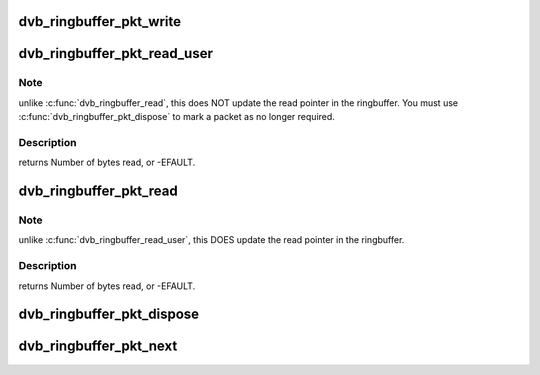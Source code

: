 .. -*- coding: utf-8; mode: rst -*-
.. src-file: drivers/media/dvb-core/dvb_ringbuffer.h

.. _`dvb_ringbuffer_pkt_write`:

dvb_ringbuffer_pkt_write
========================

.. c:function:: ssize_t dvb_ringbuffer_pkt_write(struct dvb_ringbuffer *rbuf, u8*buf, size_t len)

    Write a packet into the ringbuffer.

    :param struct dvb_ringbuffer \*rbuf:
        Ringbuffer to write to.

    :param u8\*buf:
        Buffer to write.

    :param size_t len:
        Length of buffer (currently limited to 65535 bytes max).
        returns Number of bytes written, or -EFAULT, -ENOMEM, -EVINAL.

.. _`dvb_ringbuffer_pkt_read_user`:

dvb_ringbuffer_pkt_read_user
============================

.. c:function:: ssize_t dvb_ringbuffer_pkt_read_user(struct dvb_ringbuffer *rbuf, size_t idx, int offset, u8 __user *buf, size_t len)

    Read from a packet in the ringbuffer.

    :param struct dvb_ringbuffer \*rbuf:
        Ringbuffer concerned.

    :param size_t idx:
        Packet index as returned by \ :c:func:`dvb_ringbuffer_pkt_next`\ .

    :param int offset:
        Offset into packet to read from.

    :param u8 __user \*buf:
        Destination buffer for data.

    :param size_t len:
        Size of destination buffer.

.. _`dvb_ringbuffer_pkt_read_user.note`:

Note
----

unlike \ :c:func:`dvb_ringbuffer_read`\ , this does NOT update the read pointer
in the ringbuffer. You must use \ :c:func:`dvb_ringbuffer_pkt_dispose`\  to mark a
packet as no longer required.

.. _`dvb_ringbuffer_pkt_read_user.description`:

Description
-----------

returns Number of bytes read, or -EFAULT.

.. _`dvb_ringbuffer_pkt_read`:

dvb_ringbuffer_pkt_read
=======================

.. c:function:: ssize_t dvb_ringbuffer_pkt_read(struct dvb_ringbuffer *rbuf, size_t idx, int offset, u8 *buf, size_t len)

    Read from a packet in the ringbuffer.

    :param struct dvb_ringbuffer \*rbuf:
        Ringbuffer concerned.

    :param size_t idx:
        Packet index as returned by \ :c:func:`dvb_ringbuffer_pkt_next`\ .

    :param int offset:
        Offset into packet to read from.

    :param u8 \*buf:
        Destination buffer for data.

    :param size_t len:
        Size of destination buffer.

.. _`dvb_ringbuffer_pkt_read.note`:

Note
----

unlike \ :c:func:`dvb_ringbuffer_read_user`\ , this DOES update the read pointer
in the ringbuffer.

.. _`dvb_ringbuffer_pkt_read.description`:

Description
-----------

returns Number of bytes read, or -EFAULT.

.. _`dvb_ringbuffer_pkt_dispose`:

dvb_ringbuffer_pkt_dispose
==========================

.. c:function:: void dvb_ringbuffer_pkt_dispose(struct dvb_ringbuffer *rbuf, size_t idx)

    Dispose of a packet in the ring buffer.

    :param struct dvb_ringbuffer \*rbuf:
        Ring buffer concerned.

    :param size_t idx:
        Packet index as returned by \ :c:func:`dvb_ringbuffer_pkt_next`\ .

.. _`dvb_ringbuffer_pkt_next`:

dvb_ringbuffer_pkt_next
=======================

.. c:function:: ssize_t dvb_ringbuffer_pkt_next(struct dvb_ringbuffer *rbuf, size_t idx, size_t*pktlen)

    Get the index of the next packet in a ringbuffer.

    :param struct dvb_ringbuffer \*rbuf:
        Ringbuffer concerned.

    :param size_t idx:
        Previous packet index, or -1 to return the first packet index.

    :param size_t\*pktlen:
        On success, will be updated to contain the length of the packet in bytes.
        returns Packet index (if >=0), or -1 if no packets available.

.. This file was automatic generated / don't edit.

